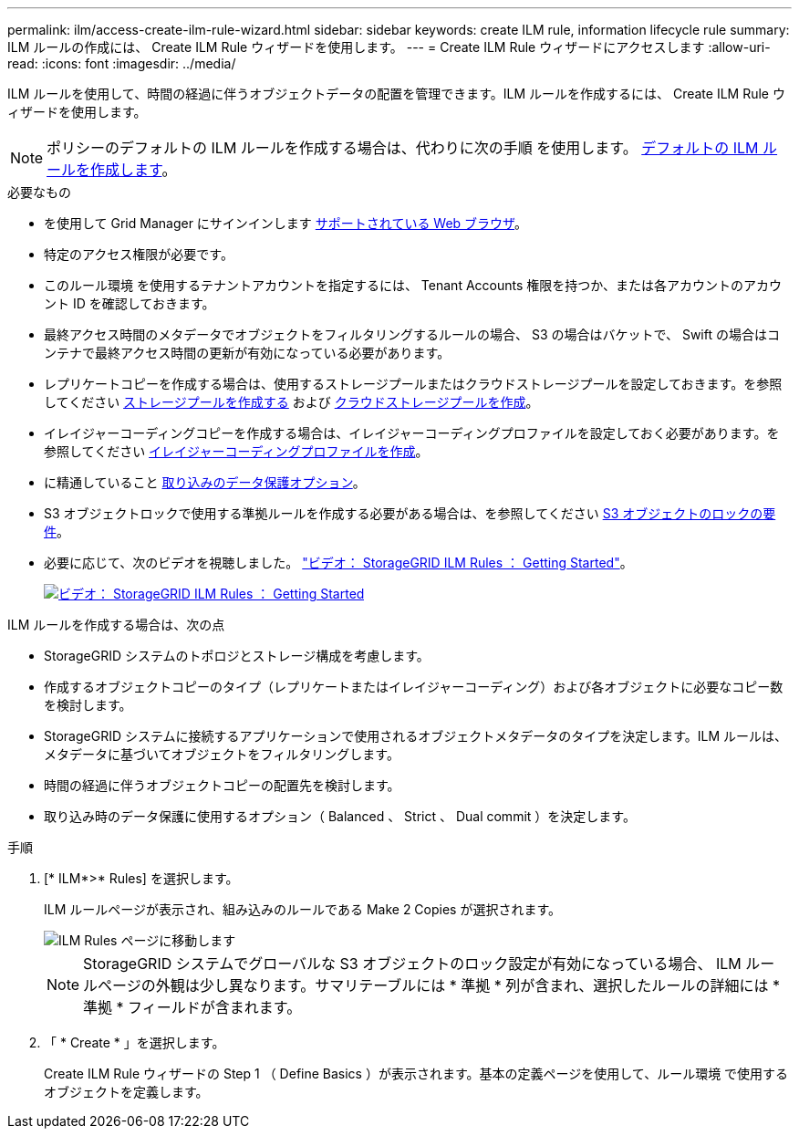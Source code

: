 ---
permalink: ilm/access-create-ilm-rule-wizard.html 
sidebar: sidebar 
keywords: create ILM rule, information lifecycle rule 
summary: ILM ルールの作成には、 Create ILM Rule ウィザードを使用します。 
---
= Create ILM Rule ウィザードにアクセスします
:allow-uri-read: 
:icons: font
:imagesdir: ../media/


[role="lead"]
ILM ルールを使用して、時間の経過に伴うオブジェクトデータの配置を管理できます。ILM ルールを作成するには、 Create ILM Rule ウィザードを使用します。


NOTE: ポリシーのデフォルトの ILM ルールを作成する場合は、代わりに次の手順 を使用します。 xref:creating-default-ilm-rule.adoc[デフォルトの ILM ルールを作成します]。

.必要なもの
* を使用して Grid Manager にサインインします xref:../admin/web-browser-requirements.adoc[サポートされている Web ブラウザ]。
* 特定のアクセス権限が必要です。
* このルール環境 を使用するテナントアカウントを指定するには、 Tenant Accounts 権限を持つか、または各アカウントのアカウント ID を確認しておきます。
* 最終アクセス時間のメタデータでオブジェクトをフィルタリングするルールの場合、 S3 の場合はバケットで、 Swift の場合はコンテナで最終アクセス時間の更新が有効になっている必要があります。
* レプリケートコピーを作成する場合は、使用するストレージプールまたはクラウドストレージプールを設定しておきます。を参照してください xref:creating-storage-pool.adoc[ストレージプールを作成する] および xref:creating-cloud-storage-pool.adoc[クラウドストレージプールを作成]。
* イレイジャーコーディングコピーを作成する場合は、イレイジャーコーディングプロファイルを設定しておく必要があります。を参照してください xref:creating-erasure-coding-profile.adoc[イレイジャーコーディングプロファイルを作成]。
* に精通していること xref:data-protection-options-for-ingest.adoc[取り込みのデータ保護オプション]。
* S3 オブジェクトロックで使用する準拠ルールを作成する必要がある場合は、を参照してください xref:requirements-for-s3-object-lock.adoc[S3 オブジェクトのロックの要件]。
* 必要に応じて、次のビデオを視聴しました。 https://netapp.hosted.panopto.com/Panopto/Pages/Viewer.aspx?id=beffbe9b-e95e-4a90-9560-acc5013c93d8["ビデオ： StorageGRID ILM Rules ： Getting Started"^]。
+
[link=https://netapp.hosted.panopto.com/Panopto/Pages/Viewer.aspx?id=beffbe9b-e95e-4a90-9560-acc5013c93d8]
image::../media/video-screenshot-ilm-rules.png[ビデオ： StorageGRID ILM Rules ： Getting Started]



ILM ルールを作成する場合は、次の点

* StorageGRID システムのトポロジとストレージ構成を考慮します。
* 作成するオブジェクトコピーのタイプ（レプリケートまたはイレイジャーコーディング）および各オブジェクトに必要なコピー数を検討します。
* StorageGRID システムに接続するアプリケーションで使用されるオブジェクトメタデータのタイプを決定します。ILM ルールは、メタデータに基づいてオブジェクトをフィルタリングします。
* 時間の経過に伴うオブジェクトコピーの配置先を検討します。
* 取り込み時のデータ保護に使用するオプション（ Balanced 、 Strict 、 Dual commit ）を決定します。


.手順
. [* ILM*>* Rules] を選択します。
+
ILM ルールページが表示され、組み込みのルールである Make 2 Copies が選択されます。

+
image::../media/ilm_create_ilm_rule.png[ILM Rules ページに移動します]

+

NOTE: StorageGRID システムでグローバルな S3 オブジェクトのロック設定が有効になっている場合、 ILM ルールページの外観は少し異なります。サマリテーブルには * 準拠 * 列が含まれ、選択したルールの詳細には * 準拠 * フィールドが含まれます。

. 「 * Create * 」を選択します。
+
Create ILM Rule ウィザードの Step 1 （ Define Basics ）が表示されます。基本の定義ページを使用して、ルール環境 で使用するオブジェクトを定義します。


